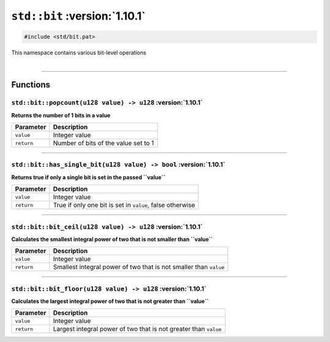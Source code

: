 ``std::bit`` :version:`1.10.1`
===============================

.. code-block:: hexpat

    #include <std/bit.pat>

| This namespace contains various bit-level operations
|

------------------------

Functions
---------

``std::bit::popcount(u128 value) -> u128`` :version:`1.10.1`
^^^^^^^^^^^^^^^^^^^^^^^^^^^^^^^^^^^^^^^^^^^^^^^^^^^^^^^^^^^^^

**Returns the number of 1 bits in a value**

.. table::
    :align: left

    =========== =========================================================
    Parameter   Description
    =========== =========================================================
    ``value``   Integer value
    ``return``  Number of bits of the value set to 1
    =========== =========================================================

------------------------

``std::bit::has_single_bit(u128 value) -> bool`` :version:`1.10.1`
^^^^^^^^^^^^^^^^^^^^^^^^^^^^^^^^^^^^^^^^^^^^^^^^^^^^^^^^^^^^^^^^^^^

**Returns true if only a single bit is set in the passed ``value``**

.. table::
    :align: left

    =========== =========================================================
    Parameter   Description
    =========== =========================================================
    ``value``   Integer value
    ``return``  True if only one bit is set in ``value``, false otherwise
    =========== =========================================================

------------------------

``std::bit::bit_ceil(u128 value) -> u128`` :version:`1.10.1`
^^^^^^^^^^^^^^^^^^^^^^^^^^^^^^^^^^^^^^^^^^^^^^^^^^^^^^^^^^^^^

**Calculates the smallest integral power of two that is not smaller than ``value``**

.. table::
    :align: left

    =========== =================================================================
    Parameter   Description
    =========== =================================================================
    ``value``   Integer value
    ``return``  Smallest integral power of two that is not smaller than ``value``
    =========== =================================================================

------------------------

``std::bit::bit_floor(u128 value) -> u128`` :version:`1.10.1`
^^^^^^^^^^^^^^^^^^^^^^^^^^^^^^^^^^^^^^^^^^^^^^^^^^^^^^^^^^^^^^

**Calculates the largest integral power of two that is not greater than ``value``**

.. table::
    :align: left

    =========== =================================================================
    Parameter   Description
    =========== =================================================================
    ``value``   Integer value
    ``return``  Largest integral power of two that is not greater than ``value``
    =========== =================================================================